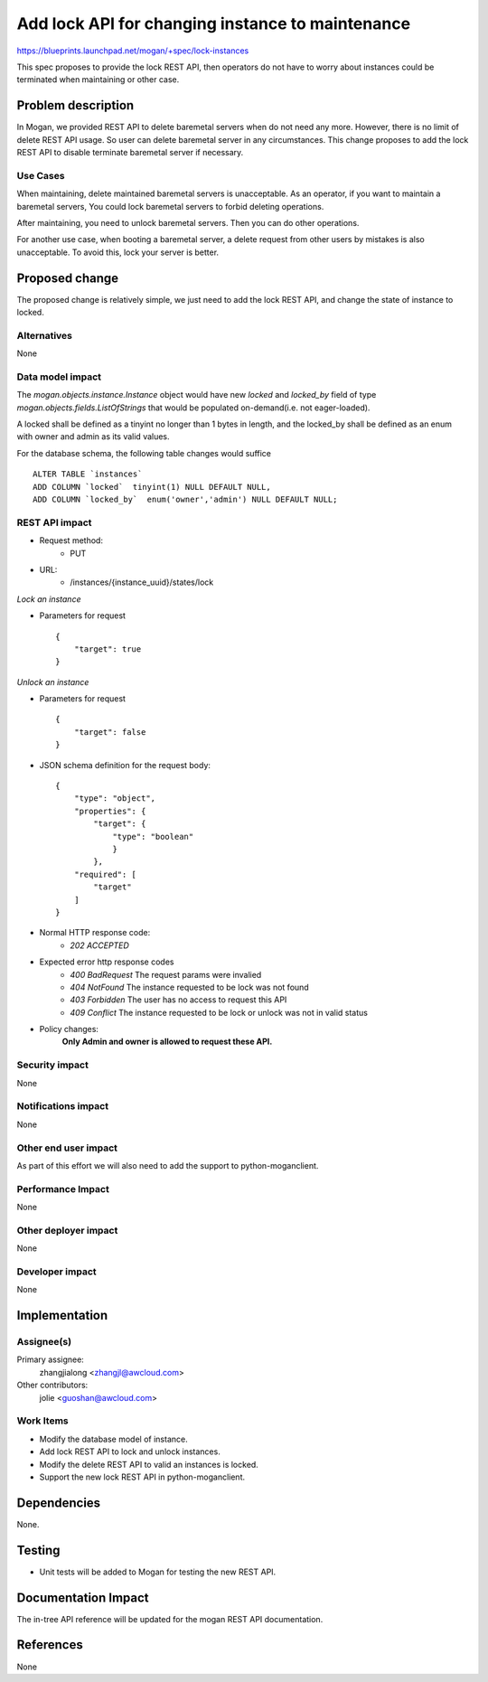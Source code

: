 ..
 This work is licensed under a Creative Commons Attribution 3.0 Unported
 License.

 http://creativecommons.org/licenses/by/3.0/legalcode

=================================================
Add lock API for changing instance to maintenance
=================================================

https://blueprints.launchpad.net/mogan/+spec/lock-instances

This spec proposes to provide the lock REST API, then operators do not
have to worry about instances could be terminated when maintaining or
other case.

Problem description
===================

In Mogan, we provided REST API to delete baremetal servers when do not need
any more. However, there is no limit of delete REST API usage. So user can
delete baremetal server in any circumstances. This change proposes to add
the lock REST API to disable terminate baremetal server if necessary.

Use Cases
---------

When maintaining, delete maintained baremetal servers is unacceptable.
As an operator, if you want to maintain a baremetal servers, You could
lock baremetal servers to forbid deleting operations.

After maintaining, you need to unlock baremetal servers. Then you can do
other operations.

For another use case, when booting a baremetal server, a delete request
from other users by mistakes is also unacceptable. To avoid this, lock
your server is better.

Proposed change
===============

The proposed change is relatively simple, we just need to add the lock
REST API, and change the state of instance to locked.

Alternatives
------------

None

Data model impact
-----------------

The `mogan.objects.instance.Instance` object would have new `locked` and
`locked_by` field of type `mogan.objects.fields.ListOfStrings` that would
be populated on-demand(i.e. not eager-loaded).

A locked shall be defined as a tinyint no longer than 1 bytes in length,
and the locked_by shall be defined as an enum with owner and admin as its
valid values.

For the database schema, the following table changes would suffice ::

    ALTER TABLE `instances`
    ADD COLUMN `locked`  tinyint(1) NULL DEFAULT NULL,
    ADD COLUMN `locked_by`  enum('owner','admin') NULL DEFAULT NULL;


REST API impact
---------------


* Request method:
    * PUT

* URL:
    * /instances/{instance_uuid}/states/lock

*Lock an instance*

* Parameters for request ::

    {
        "target": true
    }

*Unlock an instance*

* Parameters for request ::

    {
        "target": false
    }

* JSON schema definition for the request body::

    {
        "type": "object",
        "properties": {
            "target": {
                "type": "boolean"
                }
            },
        "required": [
            "target"
        ]
    }

* Normal HTTP response code:
    * `202 ACCEPTED`

* Expected error http response codes
    * `400 BadRequest`
      The request params were invalied

    * `404 NotFound`
      The instance requested to be lock was not found

    * `403 Forbidden`
      The user has no access to request this API

    * `409 Conflict`
      The instance requested to be lock or unlock was not in valid status

* Policy changes:
    **Only Admin and owner is allowed to request these API.**

Security impact
---------------

None

Notifications impact
--------------------

None

Other end user impact
---------------------

As part of this effort we will also need to add the support to
python-moganclient.

Performance Impact
------------------

None

Other deployer impact
---------------------

None

Developer impact
----------------

None

Implementation
==============

Assignee(s)
-----------

Primary assignee:
  zhangjialong <zhangjl@awcloud.com>

Other contributors:
  jolie <guoshan@awcloud.com>

Work Items
----------

* Modify the database model of instance.
* Add lock REST API to lock and unlock instances.
* Modify the delete REST API to valid an instances is locked.
* Support the new lock REST API in python-moganclient.


Dependencies
============

None.

Testing
=======

* Unit tests will be added to Mogan for testing the new
  REST API.

Documentation Impact
====================

The in-tree API reference will be updated for the mogan REST API
documentation.

References
==========

None
